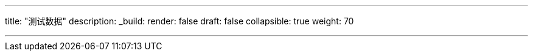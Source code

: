 ---
title: "测试数据"
description:
_build:
 render: false 
draft: false
collapsible: true
weight: 70

---

